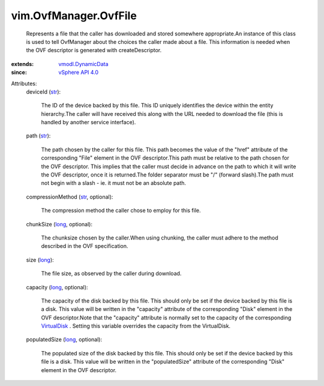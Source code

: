 .. _str: https://docs.python.org/2/library/stdtypes.html

.. _long: https://docs.python.org/2/library/stdtypes.html

.. _VirtualDisk: ../../vim/vm/device/VirtualDisk.rst

.. _vSphere API 4.0: ../../vim/version.rst#vimversionversion5

.. _vmodl.DynamicData: ../../vmodl/DynamicData.rst


vim.OvfManager.OvfFile
======================
  Represents a file that the caller has downloaded and stored somewhere appropriate.An instance of this class is used to tell OvfManager about the choices the caller made about a file. This information is needed when the OVF descriptor is generated with createDescriptor.
:extends: vmodl.DynamicData_
:since: `vSphere API 4.0`_

Attributes:
    deviceId (`str`_):

       The ID of the device backed by this file. This ID uniquely identifies the device within the entity hierarchy.The caller will have received this along with the URL needed to download the file (this is handled by another service interface).
    path (`str`_):

       The path chosen by the caller for this file. This path becomes the value of the "href" attribute of the corresponding "File" element in the OVF descriptor.This path must be relative to the path chosen for the OVF descriptor. This implies that the caller must decide in advance on the path to which it will write the OVF descriptor, once it is returned.The folder separator must be "/" (forward slash).The path must not begin with a slash - ie. it must not be an absolute path.
    compressionMethod (`str`_, optional):

       The compression method the caller chose to employ for this file.
    chunkSize (`long`_, optional):

       The chunksize chosen by the caller.When using chunking, the caller must adhere to the method described in the OVF specification.
    size (`long`_):

       The file size, as observed by the caller during download.
    capacity (`long`_, optional):

       The capacity of the disk backed by this file. This should only be set if the device backed by this file is a disk. This value will be written in the "capacity" attribute of the corresponding "Disk" element in the OVF descriptor.Note that the "capacity" attribute is normally set to the capacity of the corresponding `VirtualDisk`_ . Setting this variable overrides the capacity from the VirtualDisk.
    populatedSize (`long`_, optional):

       The populated size of the disk backed by this file. This should only be set if the device backed by this file is a disk. This value will be written in the "populatedSize" attribute of the corresponding "Disk" element in the OVF descriptor.
